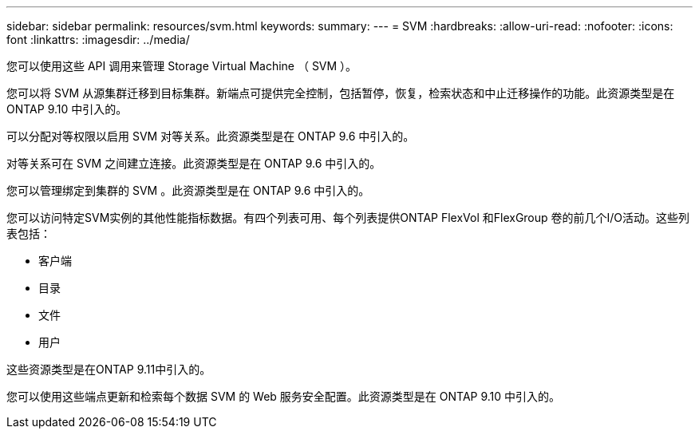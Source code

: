 ---
sidebar: sidebar 
permalink: resources/svm.html 
keywords:  
summary:  
---
= SVM
:hardbreaks:
:allow-uri-read: 
:nofooter: 
:icons: font
:linkattrs: 
:imagesdir: ../media/


[role="lead"]
您可以使用这些 API 调用来管理 Storage Virtual Machine （ SVM ）。

您可以将 SVM 从源集群迁移到目标集群。新端点可提供完全控制，包括暂停，恢复，检索状态和中止迁移操作的功能。此资源类型是在 ONTAP 9.10 中引入的。

可以分配对等权限以启用 SVM 对等关系。此资源类型是在 ONTAP 9.6 中引入的。

对等关系可在 SVM 之间建立连接。此资源类型是在 ONTAP 9.6 中引入的。

您可以管理绑定到集群的 SVM 。此资源类型是在 ONTAP 9.6 中引入的。

您可以访问特定SVM实例的其他性能指标数据。有四个列表可用、每个列表提供ONTAP FlexVol 和FlexGroup 卷的前几个I/O活动。这些列表包括：

* 客户端
* 目录
* 文件
* 用户


这些资源类型是在ONTAP 9.11中引入的。

您可以使用这些端点更新和检索每个数据 SVM 的 Web 服务安全配置。此资源类型是在 ONTAP 9.10 中引入的。
